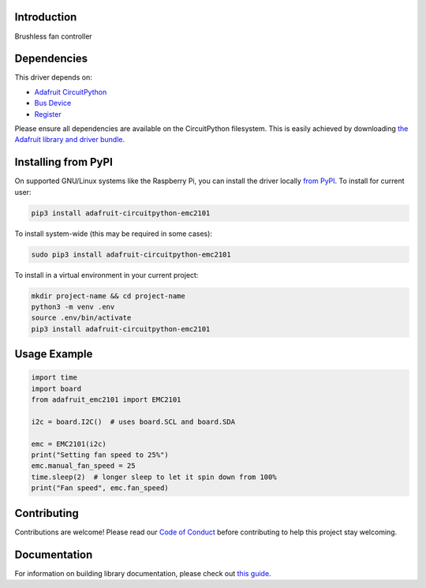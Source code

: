 Introduction
============

.. image:: https://readthedocs.org/projects/adafruit-circuitpython-emc2101/badge/?version=latest
    :target: https://circuitpython.readthedocs.io/projects/emc2101/en/latest/
    :alt: Documentation Status

.. image:: https://img.shields.io/discord/327254708534116352.svg
    :target: https://adafru.it/discord
    :alt: Discord

.. image:: https://github.com/adafruit/Adafruit_CircuitPython_EMC2101/workflows/Build%20CI/badge.svg
    :target: https://github.com/adafruit/Adafruit_CircuitPython_EMC2101/actions
    :alt: Build Status

.. image:: https://img.shields.io/badge/code%20style-black-000000.svg
    :target: https://github.com/psf/black
    :alt: Code Style: Black

Brushless fan controller


Dependencies
=============
This driver depends on:

* `Adafruit CircuitPython <https://github.com/adafruit/circuitpython>`_
* `Bus Device <https://github.com/adafruit/Adafruit_CircuitPython_BusDevice>`_
* `Register <https://github.com/adafruit/Adafruit_CircuitPython_Register>`_

Please ensure all dependencies are available on the CircuitPython filesystem.
This is easily achieved by downloading
`the Adafruit library and driver bundle <https://circuitpython.org/libraries>`_.

Installing from PyPI
=====================

On supported GNU/Linux systems like the Raspberry Pi, you can install the driver locally `from
PyPI <https://pypi.org/project/adafruit-circuitpython-emc2101/>`_. To install for current user:

.. code-block:: shell

    pip3 install adafruit-circuitpython-emc2101

To install system-wide (this may be required in some cases):

.. code-block:: shell

    sudo pip3 install adafruit-circuitpython-emc2101

To install in a virtual environment in your current project:

.. code-block:: shell

    mkdir project-name && cd project-name
    python3 -m venv .env
    source .env/bin/activate
    pip3 install adafruit-circuitpython-emc2101

Usage Example
=============

.. code-block:: python3

    import time
    import board
    from adafruit_emc2101 import EMC2101

    i2c = board.I2C()  # uses board.SCL and board.SDA

    emc = EMC2101(i2c)
    print("Setting fan speed to 25%")
    emc.manual_fan_speed = 25
    time.sleep(2)  # longer sleep to let it spin down from 100%
    print("Fan speed", emc.fan_speed)

Contributing
============

Contributions are welcome! Please read our `Code of Conduct
<https://github.com/adafruit/Adafruit_CircuitPython_EMC2101/blob/master/CODE_OF_CONDUCT.md>`_
before contributing to help this project stay welcoming.

Documentation
=============

For information on building library documentation, please check out `this guide <https://learn.adafruit.com/creating-and-sharing-a-circuitpython-library/sharing-our-docs-on-readthedocs#sphinx-5-1>`_.
